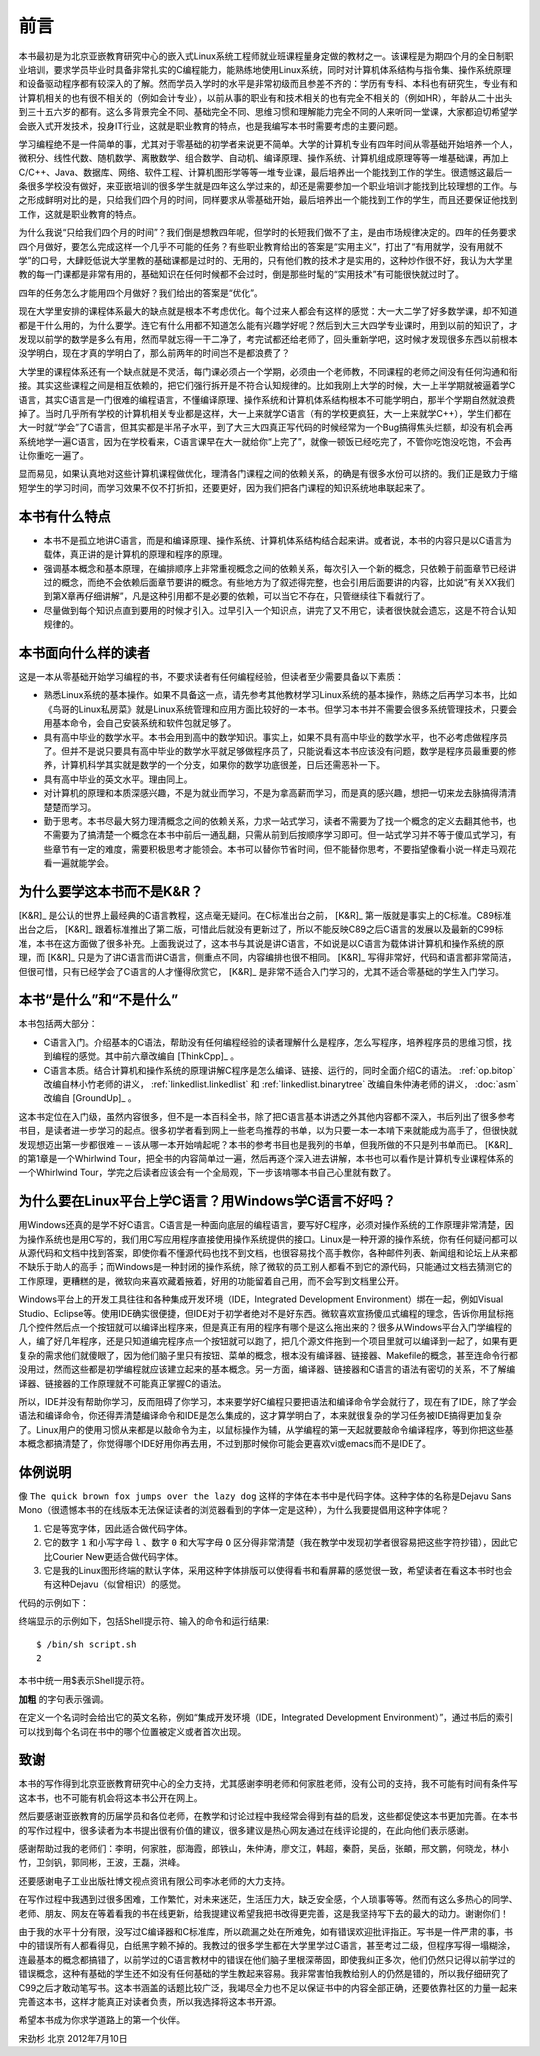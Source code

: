 前言
=========

本书最初是为北京亚嵌教育研究中心的嵌入式Linux系统工程师就业班课程量身定做的教材之一。该课程是为期四个月的全日制职业培训，要求学员毕业时具备非常扎实的C编程能力，能熟练地使用Linux系统，同时对计算机体系结构与指令集、操作系统原理和设备驱动程序都有较深入的了解。然而学员入学时的水平是非常初级而且参差不齐的：学历有专科、本科也有研究生，专业有和计算机相关的也有很不相关的（例如会计专业），以前从事的职业有和技术相关的也有完全不相关的（例如HR），年龄从二十出头到三十五六岁的都有。这么多背景完全不同、基础完全不同、思维习惯和理解能力完全不同的人来听同一堂课，大家都迫切希望学会嵌入式开发技术，投身IT行业，这就是职业教育的特点，也是我编写本书时需要考虑的主要问题。

学习编程绝不是一件简单的事，尤其对于零基础的初学者来说更不简单。大学的计算机专业有四年时间从零基础开始培养一个人，微积分、线性代数、随机数学、离散数学、组合数学、自动机、编译原理、操作系统、计算机组成原理等等一堆基础课，再加上C/C++、Java、数据库、网络、软件工程、计算机图形学等等一堆专业课，最后培养出一个能找到工作的学生。很遗憾这最后一条很多学校没有做好，来亚嵌培训的很多学生就是四年这么学过来的，却还是需要参加一个职业培训才能找到比较理想的工作。与之形成鲜明对比的是，只给我们四个月的时间，同样要求从零基础开始，最后培养出一个能找到工作的学生，而且还要保证他找到工作，这就是职业教育的特点。

为什么我说“只给我们四个月的时间”？我们倒是想教四年呢，但学时的长短我们做不了主，是由市场规律决定的。四年的任务要求四个月做好，要怎么完成这样一个几乎不可能的任务？有些职业教育给出的答案是“实用主义”，打出了“有用就学，没有用就不学”的口号，大肆贬低说大学里教的基础课都是过时的、无用的，只有他们教的技术才是实用的，这种炒作很不好，我认为大学里教的每一门课都是非常有用的，基础知识在任何时候都不会过时，倒是那些时髦的“实用技术”有可能很快就过时了。

四年的任务怎么才能用四个月做好？我们给出的答案是“优化”。

现在大学里安排的课程体系最大的缺点就是根本不考虑优化。每个过来人都会有这样的感觉：大一大二学了好多数学课，却不知道都是干什么用的，为什么要学。连它有什么用都不知道怎么能有兴趣学好呢？然后到大三大四学专业课时，用到以前的知识了，才发现以前学的数学是多么有用，然而早就忘得一干二净了，考完试都还给老师了，回头重新学吧，这时候才发现很多东西以前根本没学明白，现在才真的学明白了，那么前两年的时间岂不是都浪费了？

大学里的课程体系还有一个缺点就是不灵活，每门课必须占一个学期，必须由一个老师教，不同课程的老师之间没有任何沟通和衔接。其实这些课程之间是相互依赖的，把它们强行拆开是不符合认知规律的。比如我刚上大学的时候，大一上半学期就被逼着学C语言，其实C语言是一门很难的编程语言，不懂编译原理、操作系统和计算机体系结构根本不可能学明白，那半个学期自然就浪费掉了。当时几乎所有学校的计算机相关专业都是这样，大一上来就学C语言（有的学校更疯狂，大一上来就学C++），学生们都在大一时就“学会”了C语言，但其实都是半吊子水平，到了大三大四真正写代码的时候经常为一个Bug搞得焦头烂额，却没有机会再系统地学一遍C语言，因为在学校看来，C语言课早在大一就给你“上完了”，就像一顿饭已经吃完了，不管你吃饱没吃饱，不会再让你重吃一遍了。

显而易见，如果认真地对这些计算机课程做优化，理清各门课程之间的依赖关系，的确是有很多水份可以挤的。我们正是致力于缩短学生的学习时间，而学习效果不仅不打折扣，还要更好，因为我们把各门课程的知识系统地串联起来了。

本书有什么特点
---------------

*  本书不是孤立地讲C语言，而是和编译原理、操作系统、计算机体系结构结合起来讲。或者说，本书的内容只是以C语言为载体，真正讲的是计算机的原理和程序的原理。

*  强调基本概念和基本原理，在编排顺序上非常重视概念之间的依赖关系，每次引入一个新的概念，只依赖于前面章节已经讲过的概念，而绝不会依赖后面章节要讲的概念。有些地方为了叙述得完整，也会引用后面要讲的内容，比如说“有关XX我们到第X章再仔细讲解”，凡是这种引用都不是必要的依赖，可以当它不存在，只管继续往下看就行了。

*  尽量做到每个知识点直到要用的时候才引入。过早引入一个知识点，讲完了又不用它，读者很快就会遗忘，这是不符合认知规律的。

本书面向什么样的读者
--------------------

这是一本从零基础开始学习编程的书，不要求读者有任何编程经验，但读者至少需要具备以下素质：

*  熟悉Linux系统的基本操作。如果不具备这一点，请先参考其他教材学习Linux系统的基本操作，熟练之后再学习本书，比如《鸟哥的Linux私房菜》就是Linux系统管理和应用方面比较好的一本书。但学习本书并不需要会很多系统管理技术，只要会用基本命令，会自己安装系统和软件包就足够了。

*  具有高中毕业的数学水平。本书会用到高中的数学知识。事实上，如果不具有高中毕业的数学水平，也不必考虑做程序员了。但并不是说只要具有高中毕业的数学水平就足够做程序员了，只能说看这本书应该没有问题，数学是程序员最重要的修养，计算机科学其实就是数学的一个分支，如果你的数学功底很差，日后还需恶补一下。

*  具有高中毕业的英文水平。理由同上。

*  对计算机的原理和本质深感兴趣，不是为就业而学习，不是为拿高薪而学习，而是真的感兴趣，想把一切来龙去脉搞得清清楚楚而学习。

*  勤于思考。本书尽最大努力理清概念之间的依赖关系，力求一站式学习，读者不需要为了找一个概念的定义去翻其他书，也不需要为了搞清楚一个概念在本书中前后一通乱翻，只需从前到后按顺序学习即可。但一站式学习并不等于傻瓜式学习，有些章节有一定的难度，需要积极思考才能领会。本书可以替你节省时间，但不能替你思考，不要指望像看小说一样走马观花看一遍就能学会。

为什么要学这本书而不是K&R？
-------------------------------

[K&R]_ 是公认的世界上最经典的C语言教程，这点毫无疑问。在C标准出台之前， [K&R]_ 第一版就是事实上的C标准。C89标准出台之后， [K&R]_ 跟着标准推出了第二版，可惜此后就没有更新过了，所以不能反映C89之后C语言的发展以及最新的C99标准，本书在这方面做了很多补充。上面我说过了，这本书与其说是讲C语言，不如说是以C语言为载体讲计算机和操作系统的原理，而 [K&R]_ 只是为了讲C语言而讲C语言，侧重点不同，内容编排也很不相同。 [K&R]_ 写得非常好，代码和语言都非常简洁，但很可惜，只有已经学会了C语言的人才懂得欣赏它， [K&R]_ 是非常不适合入门学习的，尤其不适合零基础的学生入门学习。

本书“是什么”和“不是什么”
-------------------------

本书包括两大部分：

*  C语言入门。介绍基本的C语法，帮助没有任何编程经验的读者理解什么是程序，怎么写程序，培养程序员的思维习惯，找到编程的感觉。其中前六章改编自 [ThinkCpp]_ 。

*  C语言本质。结合计算机和操作系统的原理讲解C程序是怎么编译、链接、运行的，同时全面介绍C的语法。 :ref:`op.bitop` 改编自林小竹老师的讲义， :ref:`linkedlist.linkedlist` 和 :ref:`linkedlist.binarytree` 改编自朱仲涛老师的讲义， :doc:`asm` 改编自 [GroundUp]_ 。

这本书定位在入门级，虽然内容很多，但不是一本百科全书，除了把C语言基本讲透之外其他内容都不深入，书后列出了很多参考书目，是读者进一步学习的起点。很多初学者看到网上一些老鸟推荐的书单，以为只要一本一本啃下来就能成为高手了，但很快就发现想迈出第一步都很难－－该从哪一本开始啃起呢？本书的参考书目也是我列的书单，但我所做的不只是列书单而已。 [K&R]_ 的第1章是一个Whirlwind Tour，把全书的内容简单过一遍，然后再逐个深入进去讲解，本书也可以看作是计算机专业课程体系的一个Whirlwind Tour，学完之后读者应该会有一个全局观，下一步该啃哪本书自己心里就有数了。

为什么要在Linux平台上学C语言？用Windows学C语言不好吗？
-------------------------------------------------------

用Windows还真的是学不好C语言。C语言是一种面向底层的编程语言，要写好C程序，必须对操作系统的工作原理非常清楚，因为操作系统也是用C写的，我们用C写应用程序直接使用操作系统提供的接口。Linux是一种开源的操作系统，你有任何疑问都可以从源代码和文档中找到答案，即使你看不懂源代码也找不到文档，也很容易找个高手教你，各种邮件列表、新闻组和论坛上从来都不缺乐于助人的高手；而Windows是一种封闭的操作系统，除了微软的员工别人都看不到它的源代码，只能通过文档去猜测它的工作原理，更糟糕的是，微软向来喜欢藏着掖着，好用的功能留着自己用，而不会写到文档里公开。

.. index:: j集成开发环境, IDE, Integrated Development Environment

Windows平台上的开发工具往往和各种集成开发环境（IDE，Integrated Development Environment）绑在一起，例如Visual Studio、Eclipse等。使用IDE确实很便捷，但IDE对于初学者绝对不是好东西。微软喜欢宣扬傻瓜式编程的理念，告诉你用鼠标拖几个控件然后点一个按钮就可以编译出程序来，但是真正有用的程序有哪个是这么拖出来的？很多从Windows平台入门学编程的人，编了好几年程序，还是只知道编完程序点一个按钮就可以跑了，把几个源文件拖到一个项目里就可以编译到一起了，如果有更复杂的需求他们就傻眼了，因为他们脑子里只有按钮、菜单的概念，根本没有编译器、链接器、Makefile的概念，甚至连命令行都没用过，然而这些都是初学编程就应该建立起来的基本概念。另一方面，编译器、链接器和C语言的语法有密切的关系，不了解编译器、链接器的工作原理就不可能真正掌握C的语法。

所以，IDE并没有帮助你学习，反而阻碍了你学习，本来要学好C编程只要把语法和编译命令学会就行了，现在有了IDE，除了学会语法和编译命令，你还得弄清楚编译命令和IDE是怎么集成的，这才算学明白了，本来就很复杂的学习任务被IDE搞得更加复杂了。Linux用户的使用习惯从来都是以敲命令为主，以鼠标操作为辅，从学编程的第一天起就要敲命令编译程序，等到你把这些基本概念都搞清楚了，你觉得哪个IDE好用你再去用，不过到那时候你可能会更喜欢vi或emacs而不是IDE了。

体例说明
----------

像 ``The quick brown fox jumps over the lazy dog`` 这样的字体在本书中是代码字体。这种字体的名称是Dejavu Sans Mono（很遗憾本书的在线版本无法保证读者的浏览器看到的字体一定是这种），为什么我要提倡用这种字体呢？

#. 它是等宽字体，因此适合做代码字体。
#. 它的数字 ``1`` 和小写字母 ``l`` 、数字 ``0`` 和大写字母 ``O`` 区分得非常清楚（我在教学中发现初学者很容易把这些字符抄错），因此它比Courier New更适合做代码字体。
#. 它是我的Linux图形终端的默认字体，采用这种字体排版可以使得看书和看屏幕的感觉很一致，希望读者在看这本书时也会有这种Dejavu（似曾相识）的感觉。

代码的示例如下：

.. code-block:: bash
   :linenos:

   #! /bin/sh
   VAR=1
   VAR=$(($VAR+1))
   echo $VAR

终端显示的示例如下，包括Shell提示符、输入的命令和运行结果::

   $ /bin/sh script.sh
   2

本书中统一用$表示Shell提示符。

**加粗** 的字句表示强调。

在定义一个名词时会给出它的英文名称，例如“集成开发环境（IDE，Integrated Development Environment）”，通过书后的索引可以找到每个名词在书中的哪个位置被定义或者首次出现。

致谢
-------

本书的写作得到北京亚嵌教育研究中心的全力支持，尤其感谢李明老师和何家胜老师，没有公司的支持，我不可能有时间有条件写这本书，也不可能有机会将这本书公开在网上。

然后要感谢亚嵌教育的历届学员和各位老师，在教学和讨论过程中我经常会得到有益的启发，这些都促使这本书更加完善。在本书的写作过程中，很多读者为本书提出很有价值的建议，很多建议是热心网友通过在线评论提的，在此向他们表示感谢。

感谢帮助过我的老师们：李明，何家胜，邸海霞，郎铁山，朱仲涛，廖文江，韩超，秦蔚，吴岳，张頔，邢文鹏，何晓龙，林小竹，卫剑钒，郭同彬，王波，王磊，洪峰。

还要感谢电子工业出版社博文视点资讯有限公司李冰老师的大力支持。

在写作过程中我遇到过很多困难，工作繁忙，对未来迷茫，生活压力大，缺乏安全感，个人琐事等等。然而有这么多热心的同学、老师、朋友、网友在等着看我的书在线更新，给我提建议希望我把书改得更完善，这是我坚持写下去的最大的动力。谢谢你们！

由于我的水平十分有限，没写过C编译器和C标准库，所以疏漏之处在所难免，如有错误欢迎批评指正。写书是一件严肃的事，书中的错误所有人都看得见，白纸黑字赖不掉的。我教过的很多学生都在大学里学过C语言，甚至考过二级，但程序写得一塌糊涂，连最基本的概念都搞错了，以前学过的C语言教材中的错误在他们脑子里根深蒂固，即使我纠正多次，他们仍然只记得以前学过的错误概念，这种有基础的学生还不如没有任何基础的学生教起来容易。我非常害怕我教给别人的仍然是错的，所以我仔细研究了C99之后才敢动笔写书。这本书涵盖的话题比较广泛，我竭尽全力也不足以保证书中的内容全部正确，还要依靠社区的力量一起来完善这本书，这样才能真正对读者负责，所以我选择将这本书开源。

希望本书成为你求学道路上的第一个伙伴。

宋劲杉 北京 2012年7月10日
